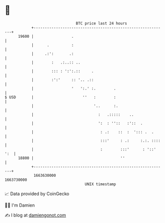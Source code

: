 * 👋

#+begin_example
                                   BTC price last 24 hours                    
               +------------------------------------------------------------+ 
         19600 |                 .                                          | 
               |      .          :                                          | 
               |     .:':       .:                                          | 
               |        :   .:..:: ..                                       | 
               |        ::: : ':':.::     .                                 | 
               |        :':'     :: '.. .::                                 | 
               |                 '   ':.' :.        .                       | 
   $ USD       |                      ''   :        :                       | 
               |                           '..      :.                      | 
               |                             :   .:::::    ..               | 
               |                             ':  : ''::   :'::  .           | 
               |                              : .:    ::  :  '::: .  .      | 
               |                              :::'     : .:     :.:. ::::   | 
               |                              :        :::'      : '::' ':  | 
         18800 |                                       ''                   | 
               +------------------------------------------------------------+ 
                1663630000                                        1663730000  
                                       UNIX timestamp                         
#+end_example
📈 Data provided by CoinGecko

🧑‍💻 I'm Damien

✍️ I blog at [[https://www.damiengonot.com][damiengonot.com]]
